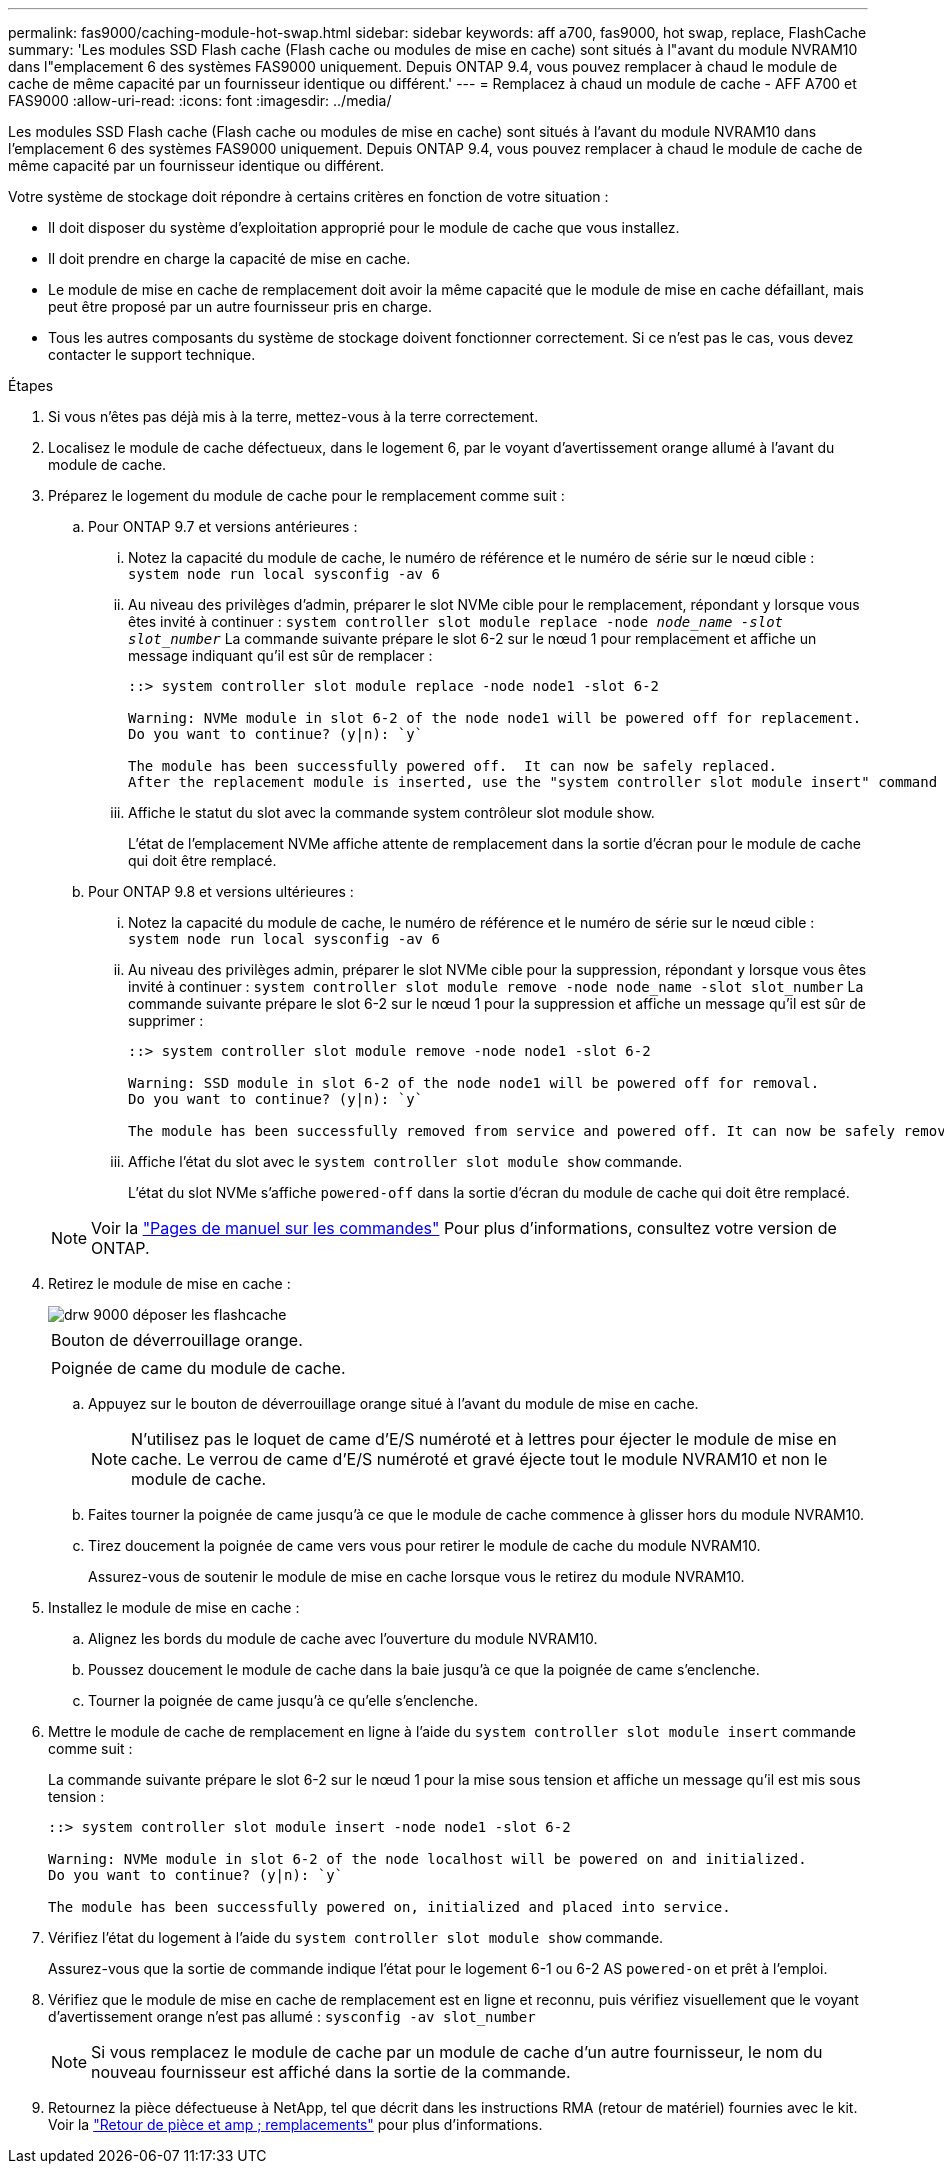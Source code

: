---
permalink: fas9000/caching-module-hot-swap.html 
sidebar: sidebar 
keywords: aff a700, fas9000, hot swap, replace, FlashCache 
summary: 'Les modules SSD Flash cache (Flash cache ou modules de mise en cache) sont situés à l"avant du module NVRAM10 dans l"emplacement 6 des systèmes FAS9000 uniquement. Depuis ONTAP 9.4, vous pouvez remplacer à chaud le module de cache de même capacité par un fournisseur identique ou différent.' 
---
= Remplacez à chaud un module de cache - AFF A700 et FAS9000
:allow-uri-read: 
:icons: font
:imagesdir: ../media/


[role="lead"]
Les modules SSD Flash cache (Flash cache ou modules de mise en cache) sont situés à l'avant du module NVRAM10 dans l'emplacement 6 des systèmes FAS9000 uniquement. Depuis ONTAP 9.4, vous pouvez remplacer à chaud le module de cache de même capacité par un fournisseur identique ou différent.

Votre système de stockage doit répondre à certains critères en fonction de votre situation :

* Il doit disposer du système d'exploitation approprié pour le module de cache que vous installez.
* Il doit prendre en charge la capacité de mise en cache.
* Le module de mise en cache de remplacement doit avoir la même capacité que le module de mise en cache défaillant, mais peut être proposé par un autre fournisseur pris en charge.
* Tous les autres composants du système de stockage doivent fonctionner correctement. Si ce n'est pas le cas, vous devez contacter le support technique.


.Étapes
. Si vous n'êtes pas déjà mis à la terre, mettez-vous à la terre correctement.
. Localisez le module de cache défectueux, dans le logement 6, par le voyant d'avertissement orange allumé à l'avant du module de cache.
. Préparez le logement du module de cache pour le remplacement comme suit :
+
.. Pour ONTAP 9.7 et versions antérieures :
+
... Notez la capacité du module de cache, le numéro de référence et le numéro de série sur le nœud cible : `system node run local sysconfig -av 6`
... Au niveau des privilèges d'admin, préparer le slot NVMe cible pour le remplacement, répondant `y` lorsque vous êtes invité à continuer : `system controller slot module replace -node _node_name -slot slot_number_` La commande suivante prépare le slot 6-2 sur le nœud 1 pour remplacement et affiche un message indiquant qu'il est sûr de remplacer :
+
[listing]
----
::> system controller slot module replace -node node1 -slot 6-2

Warning: NVMe module in slot 6-2 of the node node1 will be powered off for replacement.
Do you want to continue? (y|n): `y`

The module has been successfully powered off.  It can now be safely replaced.
After the replacement module is inserted, use the "system controller slot module insert" command to place the module into service.
----
... Affiche le statut du slot avec la commande system contrôleur slot module show.
+
L'état de l'emplacement NVMe affiche attente de remplacement dans la sortie d'écran pour le module de cache qui doit être remplacé.



.. Pour ONTAP 9.8 et versions ultérieures :
+
... Notez la capacité du module de cache, le numéro de référence et le numéro de série sur le nœud cible : `system node run local sysconfig -av 6`
... Au niveau des privilèges admin, préparer le slot NVMe cible pour la suppression, répondant `y` lorsque vous êtes invité à continuer : `system controller slot module remove -node node_name -slot slot_number` La commande suivante prépare le slot 6-2 sur le nœud 1 pour la suppression et affiche un message qu'il est sûr de supprimer :
+
[listing]
----
::> system controller slot module remove -node node1 -slot 6-2

Warning: SSD module in slot 6-2 of the node node1 will be powered off for removal.
Do you want to continue? (y|n): `y`

The module has been successfully removed from service and powered off. It can now be safely removed.
----
... Affiche l'état du slot avec le `system controller slot module show` commande.
+
L'état du slot NVMe s'affiche `powered-off` dans la sortie d'écran du module de cache qui doit être remplacé.





+

NOTE: Voir la https://docs.netapp.com/ontap-9/topic/com.netapp.nav.cr/home.html["Pages de manuel sur les commandes"] Pour plus d'informations, consultez votre version de ONTAP.

. Retirez le module de mise en cache :
+
image::../media/drw_9000_remove_flashcache.png[drw 9000 déposer les flashcache]

+
|===


 a| 
image:../media/legend_icon_01.png[""]
 a| 
Bouton de déverrouillage orange.



 a| 
image:../media/legend_icon_02.png[""]
 a| 
Poignée de came du module de cache.

|===
+
.. Appuyez sur le bouton de déverrouillage orange situé à l'avant du module de mise en cache.
+

NOTE: N'utilisez pas le loquet de came d'E/S numéroté et à lettres pour éjecter le module de mise en cache. Le verrou de came d'E/S numéroté et gravé éjecte tout le module NVRAM10 et non le module de cache.

.. Faites tourner la poignée de came jusqu'à ce que le module de cache commence à glisser hors du module NVRAM10.
.. Tirez doucement la poignée de came vers vous pour retirer le module de cache du module NVRAM10.
+
Assurez-vous de soutenir le module de mise en cache lorsque vous le retirez du module NVRAM10.



. Installez le module de mise en cache :
+
.. Alignez les bords du module de cache avec l'ouverture du module NVRAM10.
.. Poussez doucement le module de cache dans la baie jusqu'à ce que la poignée de came s'enclenche.
.. Tourner la poignée de came jusqu'à ce qu'elle s'enclenche.


. Mettre le module de cache de remplacement en ligne à l'aide du `system controller slot module insert` commande comme suit :
+
La commande suivante prépare le slot 6-2 sur le nœud 1 pour la mise sous tension et affiche un message qu'il est mis sous tension :

+
[listing]
----
::> system controller slot module insert -node node1 -slot 6-2

Warning: NVMe module in slot 6-2 of the node localhost will be powered on and initialized.
Do you want to continue? (y|n): `y`

The module has been successfully powered on, initialized and placed into service.
----
. Vérifiez l'état du logement à l'aide du `system controller slot module show` commande.
+
Assurez-vous que la sortie de commande indique l'état pour le logement 6-1 ou 6-2 AS `powered-on` et prêt à l'emploi.

. Vérifiez que le module de mise en cache de remplacement est en ligne et reconnu, puis vérifiez visuellement que le voyant d'avertissement orange n'est pas allumé : `sysconfig -av slot_number`
+

NOTE: Si vous remplacez le module de cache par un module de cache d'un autre fournisseur, le nom du nouveau fournisseur est affiché dans la sortie de la commande.

. Retournez la pièce défectueuse à NetApp, tel que décrit dans les instructions RMA (retour de matériel) fournies avec le kit. Voir la https://mysupport.netapp.com/site/info/rma["Retour de pièce et amp ; remplacements"^] pour plus d'informations.

